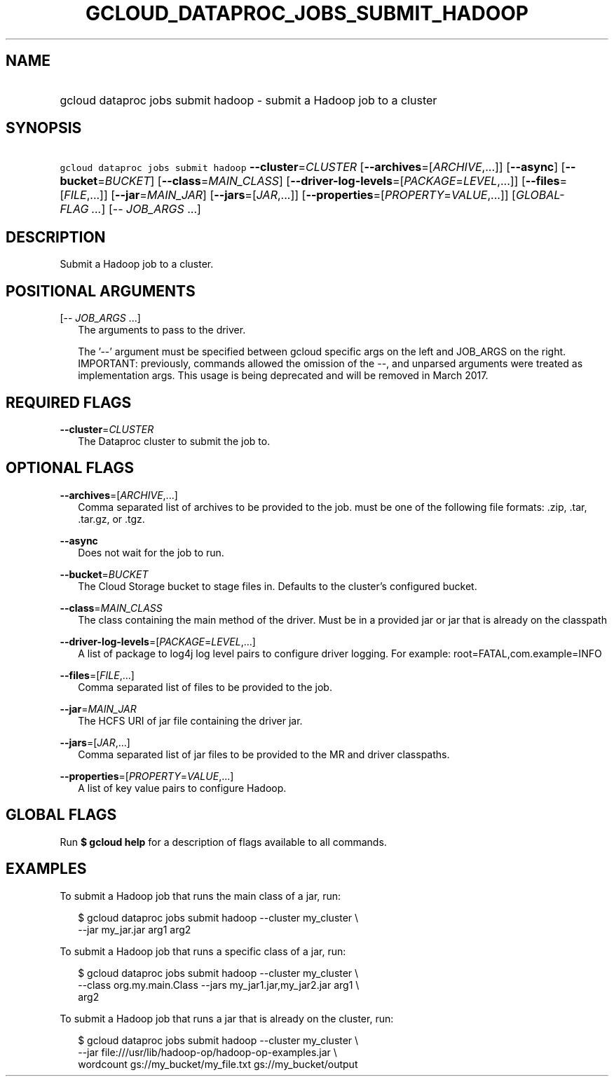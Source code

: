 
.TH "GCLOUD_DATAPROC_JOBS_SUBMIT_HADOOP" 1



.SH "NAME"
.HP
gcloud dataproc jobs submit hadoop \- submit a Hadoop job to a cluster



.SH "SYNOPSIS"
.HP
\f5gcloud dataproc jobs submit hadoop\fR \fB\-\-cluster\fR=\fICLUSTER\fR [\fB\-\-archives\fR=[\fIARCHIVE\fR,...]] [\fB\-\-async\fR] [\fB\-\-bucket\fR=\fIBUCKET\fR] [\fB\-\-class\fR=\fIMAIN_CLASS\fR] [\fB\-\-driver\-log\-levels\fR=[\fIPACKAGE\fR=\fILEVEL\fR,...]] [\fB\-\-files\fR=[\fIFILE\fR,...]] [\fB\-\-jar\fR=\fIMAIN_JAR\fR] [\fB\-\-jars\fR=[\fIJAR\fR,...]] [\fB\-\-properties\fR=[\fIPROPERTY\fR=\fIVALUE\fR,...]] [\fIGLOBAL\-FLAG\ ...\fR] [\-\-\ \fIJOB_ARGS\fR\ ...]



.SH "DESCRIPTION"

Submit a Hadoop job to a cluster.



.SH "POSITIONAL ARGUMENTS"

[\-\- \fIJOB_ARGS\fR ...]
.RS 2m
The arguments to pass to the driver.

The '\-\-' argument must be specified between gcloud specific args on the left
and JOB_ARGS on the right. IMPORTANT: previously, commands allowed the omission
of the \-\-, and unparsed arguments were treated as implementation args. This
usage is being deprecated and will be removed in March 2017.


.RE

.SH "REQUIRED FLAGS"

\fB\-\-cluster\fR=\fICLUSTER\fR
.RS 2m
The Dataproc cluster to submit the job to.


.RE

.SH "OPTIONAL FLAGS"

\fB\-\-archives\fR=[\fIARCHIVE\fR,...]
.RS 2m
Comma separated list of archives to be provided to the job. must be one of the
following file formats: .zip, .tar, .tar.gz, or .tgz.

.RE
\fB\-\-async\fR
.RS 2m
Does not wait for the job to run.

.RE
\fB\-\-bucket\fR=\fIBUCKET\fR
.RS 2m
The Cloud Storage bucket to stage files in. Defaults to the cluster's configured
bucket.

.RE
\fB\-\-class\fR=\fIMAIN_CLASS\fR
.RS 2m
The class containing the main method of the driver. Must be in a provided jar or
jar that is already on the classpath

.RE
\fB\-\-driver\-log\-levels\fR=[\fIPACKAGE\fR=\fILEVEL\fR,...]
.RS 2m
A list of package to log4j log level pairs to configure driver logging. For
example: root=FATAL,com.example=INFO

.RE
\fB\-\-files\fR=[\fIFILE\fR,...]
.RS 2m
Comma separated list of files to be provided to the job.

.RE
\fB\-\-jar\fR=\fIMAIN_JAR\fR
.RS 2m
The HCFS URI of jar file containing the driver jar.

.RE
\fB\-\-jars\fR=[\fIJAR\fR,...]
.RS 2m
Comma separated list of jar files to be provided to the MR and driver
classpaths.

.RE
\fB\-\-properties\fR=[\fIPROPERTY\fR=\fIVALUE\fR,...]
.RS 2m
A list of key value pairs to configure Hadoop.


.RE

.SH "GLOBAL FLAGS"

Run \fB$ gcloud help\fR for a description of flags available to all commands.



.SH "EXAMPLES"

To submit a Hadoop job that runs the main class of a jar, run:

.RS 2m
$ gcloud dataproc jobs submit hadoop \-\-cluster my_cluster \e
     \-\-jar my_jar.jar arg1 arg2
.RE

To submit a Hadoop job that runs a specific class of a jar, run:

.RS 2m
$ gcloud dataproc jobs submit hadoop \-\-cluster my_cluster \e
    \-\-class org.my.main.Class \-\-jars my_jar1.jar,my_jar2.jar arg1 \e
    arg2
.RE

To submit a Hadoop job that runs a jar that is already on the cluster, run:

.RS 2m
$ gcloud dataproc jobs submit hadoop \-\-cluster my_cluster \e
    \-\-jar file:///usr/lib/hadoop\-op/hadoop\-op\-examples.jar \e
    wordcount gs://my_bucket/my_file.txt gs://my_bucket/output
.RE
